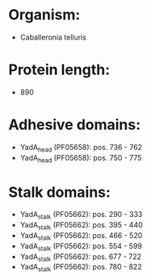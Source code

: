 * Organism:
- Caballeronia telluris
* Protein length:
- 890
* Adhesive domains:
- YadA_head (PF05658): pos. 736 - 762
- YadA_head (PF05658): pos. 750 - 775
* Stalk domains:
- YadA_stalk (PF05662): pos. 290 - 333
- YadA_stalk (PF05662): pos. 395 - 440
- YadA_stalk (PF05662): pos. 466 - 520
- YadA_stalk (PF05662): pos. 554 - 599
- YadA_stalk (PF05662): pos. 677 - 722
- YadA_stalk (PF05662): pos. 780 - 822

